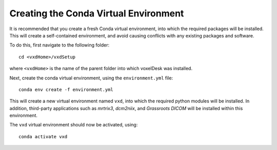 .. _conda_venv:

=========================================
Creating the Conda Virtual Environment
=========================================

It is recommended that you create a fresh Conda virtual environment, into which the required packages will be installed.
This will create a self-contained environment, and avoid causing conflicts with any existing packages and software.

To do this, first navigate to the following folder:

::

    cd <vxdHome>/vxdSetup

where ``<vxdHome>`` is the name of the parent folder into which voxelDesk was installed.

Next, create the conda virtual environment, using the ``environment.yml`` file:

::

    conda env create -f environment.yml

This will create a new virtual environment named ``vxd``, into which the required python modules will be installed.
In addition, third-party applications such as *mrtrix3*, *dcm2niix*, and *Grassroots DICOM* will be installed within this environment.

The ``vxd`` virtual environment should now be activated, using:

::

    conda activate vxd





